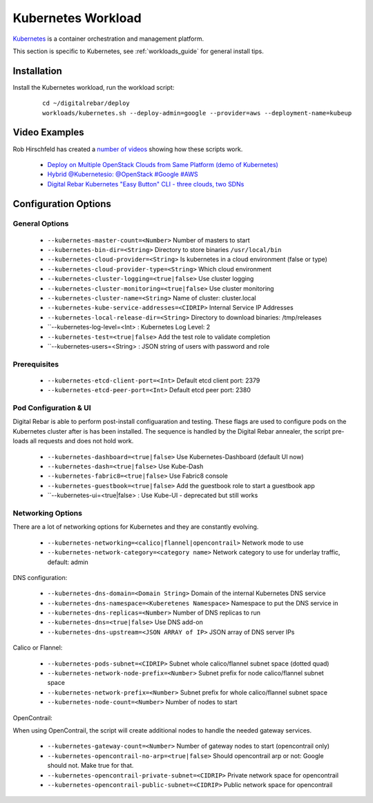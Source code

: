 .. _kubernetes_workload:

Kubernetes Workload
===================

`Kubernetes <http://kubernetes.io/>`_ is a container orchestration and management platform.

This section is specific to Kubernetes, see :ref:`workloads_guide` for general install tips.

Installation
------------

Install the Kubernetes workload, run the workload script:

  ::

  	cd ~/digitalrebar/deploy
  	workloads/kubernetes.sh --deploy-admin=google --provider=aws --deployment-name=kubeup

Video Examples
--------------

Rob Hirschfeld has created a `number of videos <https://www.youtube.com/playlist?list=PLXPBeIrpXjfh2lXdXkNnzAuc7_SUtYJR->`_ showing how these scripts work.

  * `Deploy on Multiple OpenStack Clouds from Same Platform (demo of Kubernetes) <https://www.youtube.com/watch?v=LIm6PD9c7NQ&index=2&list=PLXPBeIrpXjfjabMbwYyDULOX3kZmlxEXK>`_
  * `Hybrid @Kubernetesio: @OpenStack #Google #AWS <https://www.youtube.com/watch?v=C4-H1DZEQFc&index=1&list=PLXPBeIrpXjfjabMbwYyDULOX3kZmlxEXK>`_
  * `Digital Rebar Kubernetes "Easy Button" CLI - three clouds, two SDNs <https://www.youtube.com/watch?v=3qnf_OfNhHE&index=2&list=PLXPBeIrpXjfh2lXdXkNnzAuc7_SUtYJR->`_

Configuration Options
---------------------

General Options
~~~~~~~~~~~~~~~

  * ``--kubernetes-master-count=<Number>`` Number of masters to start
  * ``--kubernetes-bin-dir=<String>`` Directory to store binaries ``/usr/local/bin``
  * ``--kubernetes-cloud-provider=<String>`` Is kubernetes in a cloud environment (false or type)
  * ``--kubernetes-cloud-provider-type=<String>`` Which cloud environment
  * ``--kubernetes-cluster-logging=<true|false>`` Use cluster logging
  * ``--kubernetes-cluster-monitoring=<true|false>`` Use cluster monitoring
  * ``--kubernetes-cluster-name=<String>`` Name of cluster: cluster.local
  * ``--kubernetes-kube-service-addresses=<CIDRIP>`` Internal Service IP Addresses
  * ``--kubernetes-local-release-dir=<String>`` Directory to download binaries: /tmp/releases
  * ``--kubernetes-log-level=<Int>  : Kubernetes Log Level: 2
  * ``--kubernetes-test=<true|false>`` Add the test role to validate completion
  * ``--kubernetes-users=<String>   : JSON string of users with password and role

Prerequisites 
~~~~~~~~~~~~~

  * ``--kubernetes-etcd-client-port=<Int>`` Default etcd client port: 2379
  * ``--kubernetes-etcd-peer-port=<Int>`` Default etcd peer port: 2380

Pod Configuration & UI
~~~~~~~~~~~~~~~~~~~~~~

Digital Rebar is able to perform post-install configuaration and testing.  These flags are used to configure pods on the Kubernetes cluster after is has been installed.  The sequence is handled by the Digital Rebar annealer, the script pre-loads all requests and does not hold work.

  * ``--kubernetes-dashboard=<true|false>`` Use Kubernetes-Dashboard (default UI now)
  * ``--kubernetes-dash=<true|false>`` Use Kube-Dash
  * ``--kubernetes-fabric8=<true|false>`` Use Fabric8 console
  * ``--kubernetes-guestbook=<true|false>`` Add the guestbook role to start a guestbook app
  * ``--kubernetes-ui=<true|false>  : Use Kube-UI - deprecated but still works

Networking Options
~~~~~~~~~~~~~~~~~~

There are a lot of networking options for Kubernetes and they are constantly evolving.

  * ``--kubernetes-networking=<calico|flannel|opencontrail>`` Network mode to use
  * ``--kubernetes-network-category=<category name>`` Network category to use for underlay traffic, default: admin

DNS configuration: 

  * ``--kubernetes-dns-domain=<Domain String>`` Domain of the internal Kubernetes DNS service
  * ``--kubernetes-dns-namespace=<Kuberetenes Namespace>`` Namespace to put the DNS service in
  * ``--kubernetes-dns-replicas=<Number>`` Number of DNS replicas to run
  * ``--kubernetes-dns=<true|false>`` Use DNS add-on
  * ``--kubernetes-dns-upstream=<JSON ARRAY of IP>`` JSON array of DNS server IPs

Calico or Flannel:

  * ``--kubernetes-pods-subnet=<CIDRIP>`` Subnet whole calico/flannel subnet space (dotted quad)
  * ``--kubernetes-network-node-prefix=<Number>`` Subnet prefix for node calico/flannel subnet space
  * ``--kubernetes-network-prefix=<Number>`` Subnet prefix for whole calico/flannel subnet space
  * ``--kubernetes-node-count=<Number>`` Number of nodes to start

OpenContrail:

When using OpenContrail, the script will create additional nodes to handle the needed gateway services.

  * ``--kubernetes-gateway-count=<Number>`` Number of gateway nodes to start (opencontrail only)
  * ``--kubernetes-opencontrail-no-arp=<true|false>`` Should opencontrail arp or not: Google should not.  Make true for that.
  * ``--kubernetes-opencontrail-private-subnet=<CIDRIP>`` Private network space for opencontrail
  * ``--kubernetes-opencontrail-public-subnet=<CIDRIP>`` Public network space for opencontrail

